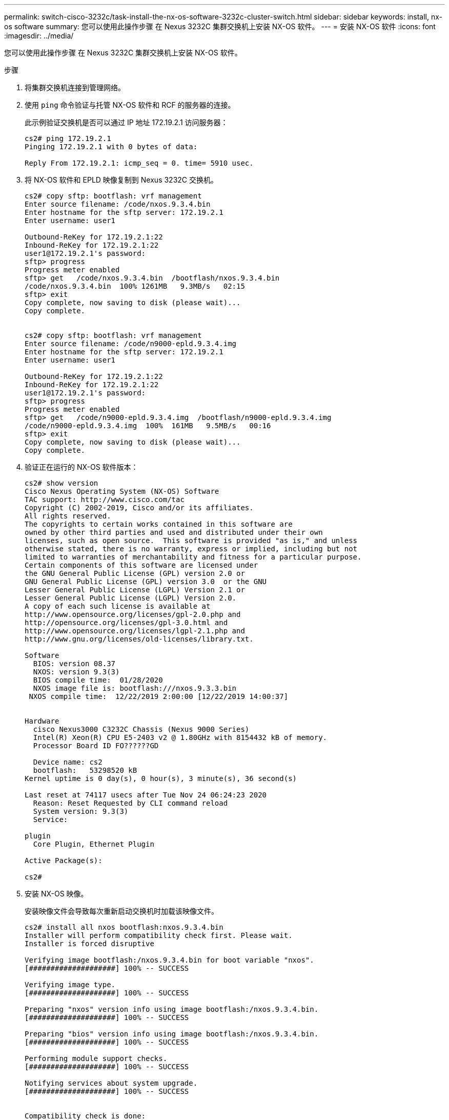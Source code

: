 ---
permalink: switch-cisco-3232c/task-install-the-nx-os-software-3232c-cluster-switch.html 
sidebar: sidebar 
keywords: install, nx-os software 
summary: 您可以使用此操作步骤 在 Nexus 3232C 集群交换机上安装 NX-OS 软件。 
---
= 安装 NX-OS 软件
:icons: font
:imagesdir: ../media/


[role="lead"]
您可以使用此操作步骤 在 Nexus 3232C 集群交换机上安装 NX-OS 软件。

.步骤
. 将集群交换机连接到管理网络。
. 使用 `ping` 命令验证与托管 NX-OS 软件和 RCF 的服务器的连接。
+
此示例验证交换机是否可以通过 IP 地址 172.19.2.1 访问服务器：

+
[listing]
----
cs2# ping 172.19.2.1
Pinging 172.19.2.1 with 0 bytes of data:

Reply From 172.19.2.1: icmp_seq = 0. time= 5910 usec.
----
. 将 NX-OS 软件和 EPLD 映像复制到 Nexus 3232C 交换机。
+
[listing]
----
cs2# copy sftp: bootflash: vrf management
Enter source filename: /code/nxos.9.3.4.bin
Enter hostname for the sftp server: 172.19.2.1
Enter username: user1

Outbound-ReKey for 172.19.2.1:22
Inbound-ReKey for 172.19.2.1:22
user1@172.19.2.1's password:
sftp> progress
Progress meter enabled
sftp> get   /code/nxos.9.3.4.bin  /bootflash/nxos.9.3.4.bin
/code/nxos.9.3.4.bin  100% 1261MB   9.3MB/s   02:15
sftp> exit
Copy complete, now saving to disk (please wait)...
Copy complete.


cs2# copy sftp: bootflash: vrf management
Enter source filename: /code/n9000-epld.9.3.4.img
Enter hostname for the sftp server: 172.19.2.1
Enter username: user1

Outbound-ReKey for 172.19.2.1:22
Inbound-ReKey for 172.19.2.1:22
user1@172.19.2.1's password:
sftp> progress
Progress meter enabled
sftp> get   /code/n9000-epld.9.3.4.img  /bootflash/n9000-epld.9.3.4.img
/code/n9000-epld.9.3.4.img  100%  161MB   9.5MB/s   00:16
sftp> exit
Copy complete, now saving to disk (please wait)...
Copy complete.
----
. 验证正在运行的 NX-OS 软件版本：
+
[listing]
----
cs2# show version
Cisco Nexus Operating System (NX-OS) Software
TAC support: http://www.cisco.com/tac
Copyright (C) 2002-2019, Cisco and/or its affiliates.
All rights reserved.
The copyrights to certain works contained in this software are
owned by other third parties and used and distributed under their own
licenses, such as open source.  This software is provided "as is," and unless
otherwise stated, there is no warranty, express or implied, including but not
limited to warranties of merchantability and fitness for a particular purpose.
Certain components of this software are licensed under
the GNU General Public License (GPL) version 2.0 or
GNU General Public License (GPL) version 3.0  or the GNU
Lesser General Public License (LGPL) Version 2.1 or
Lesser General Public License (LGPL) Version 2.0.
A copy of each such license is available at
http://www.opensource.org/licenses/gpl-2.0.php and
http://opensource.org/licenses/gpl-3.0.html and
http://www.opensource.org/licenses/lgpl-2.1.php and
http://www.gnu.org/licenses/old-licenses/library.txt.

Software
  BIOS: version 08.37
  NXOS: version 9.3(3)
  BIOS compile time:  01/28/2020
  NXOS image file is: bootflash:///nxos.9.3.3.bin
 NXOS compile time:  12/22/2019 2:00:00 [12/22/2019 14:00:37]


Hardware
  cisco Nexus3000 C3232C Chassis (Nexus 9000 Series)
  Intel(R) Xeon(R) CPU E5-2403 v2 @ 1.80GHz with 8154432 kB of memory.
  Processor Board ID FO??????GD

  Device name: cs2
  bootflash:   53298520 kB
Kernel uptime is 0 day(s), 0 hour(s), 3 minute(s), 36 second(s)

Last reset at 74117 usecs after Tue Nov 24 06:24:23 2020
  Reason: Reset Requested by CLI command reload
  System version: 9.3(3)
  Service:

plugin
  Core Plugin, Ethernet Plugin

Active Package(s):

cs2#
----
. 安装 NX-OS 映像。
+
安装映像文件会导致每次重新启动交换机时加载该映像文件。

+
[listing]
----
cs2# install all nxos bootflash:nxos.9.3.4.bin
Installer will perform compatibility check first. Please wait.
Installer is forced disruptive

Verifying image bootflash:/nxos.9.3.4.bin for boot variable "nxos".
[####################] 100% -- SUCCESS

Verifying image type.
[####################] 100% -- SUCCESS

Preparing "nxos" version info using image bootflash:/nxos.9.3.4.bin.
[####################] 100% -- SUCCESS

Preparing "bios" version info using image bootflash:/nxos.9.3.4.bin.
[####################] 100% -- SUCCESS

Performing module support checks.
[####################] 100% -- SUCCESS

Notifying services about system upgrade.
[####################] 100% -- SUCCESS


Compatibility check is done:
Module  bootable          Impact              Install-type  Reason
------- ----------------- ------------------- ------------- ------
     1     yes            disruptive          reset         default upgrade is not hitless


Images will be upgraded according to following table:
Module       Image       Running-Version(pri:alt)                New-Version          Upg-Required
------------ ----------- --------------------------------------- -------------------- ------------
     1       nxos        9.3(3)                                  9.3(4)               yes
     1       bios        v08.37(01/28/2020):v08.32(10/18/2016)   v08.37(01/28/2020)   no


Switch will be reloaded for disruptive upgrade.
Do you want to continue with the installation (y/n)?  [n] y

Install is in progress, please wait.

Performing runtime checks.
[####################] 100% -- SUCCESS

Setting boot variables.
[####################] 100% -- SUCCESS

Performing configuration copy.
[####################] 100% -- SUCCESS

Module 1: Refreshing compact flash and upgrading bios/loader/bootrom.
Warning: please do not remove or power off the module at this time.
[####################] 100% -- SUCCESS


Finishing the upgrade, switch will reboot in 10 seconds.
cs2#
----
. 在交换机重新启动后验证 NX-OS 软件的新版本： `show version`
+
[listing]
----
cs2# show version
Cisco Nexus Operating System (NX-OS) Software
TAC support: http://www.cisco.com/tac
Copyright (C) 2002-2020, Cisco and/or its affiliates.
All rights reserved.
The copyrights to certain works contained in this software are
owned by other third parties and used and distributed under their own
licenses, such as open source.  This software is provided "as is," and unless
otherwise stated, there is no warranty, express or implied, including but not
limited to warranties of merchantability and fitness for a particular purpose.
Certain components of this software are licensed under
the GNU General Public License (GPL) version 2.0 or
GNU General Public License (GPL) version 3.0  or the GNU
Lesser General Public License (LGPL) Version 2.1 or
Lesser General Public License (LGPL) Version 2.0.
A copy of each such license is available at
http://www.opensource.org/licenses/gpl-2.0.php and
http://opensource.org/licenses/gpl-3.0.html and
http://www.opensource.org/licenses/lgpl-2.1.php and
http://www.gnu.org/licenses/old-licenses/library.txt.

Software
  BIOS: version 08.37
  NXOS: version 9.3(4)
  BIOS compile time:  01/28/2020
  NXOS image file is: bootflash:///nxos.9.3.4.bin
  NXOS compile time:  4/28/2020 21:00:00 [04/29/2020 06:28:31]


Hardware
 cisco Nexus3000 C3232C Chassis (Nexus 9000 Series)
  Intel(R) Xeon(R) CPU E5-2403 v2 @ 1.80GHz with 8154432 kB of memory.
  Processor Board ID FO??????GD

  Device name: rtpnpi-mcc01-8200-ms-A1
  bootflash:   53298520 kB
Kernel uptime is 0 day(s), 0 hour(s), 3 minute(s), 14 second(s)

Last reset at 196755 usecs after Tue Nov 24 06:37:36 2020
  Reason: Reset due to upgrade
  System version: 9.3(3)
  Service:

plugin
  Core Plugin, Ethernet Plugin

Active Package(s):

cs2#
----
. 升级 EPLD 映像并重新启动交换机。
+
[listing]
----
cs2# show version module 1 epld

EPLD Device                     Version
---------------------------------------
MI   FPGA                       0x12
IO   FPGA                       0x11

cs2# install epld bootflash:n9000-epld.9.3.4.img module 1
Compatibility check:
Module        Type         Upgradable     Impact      Reason
------  -----------------  ----------    ----------   ------
     1         SUP          Yes           disruptive   Module Upgradable

Retrieving EPLD versions.... Please wait.
Images will be upgraded according to following table:
Module  Type   EPLD              Running-Version   New-Version  Upg-Required
------  ----  -------------      ---------------   -----------  ------------
     1   SUP   MI FPGA                   0x12        0x12            No
     1   SUP   IO FPGA                   0x11        0x12            Yes
The above modules require upgrade.
The switch will be reloaded at the end of the upgrade
Do you want to continue (y/n) ?  [n] y

Proceeding to upgrade Modules.

Starting Module 1 EPLD Upgrade

Module 1 : IO FPGA [Programming] : 100.00% (     64 of      64 sectors)
Module 1 EPLD upgrade is successful.
Module        Type  Upgrade-Result
------  ------------------  --------------
     1         SUP         Success

Module 1 EPLD upgrade is successful.
cs2#
----
. 交换机重新启动后，重新登录，升级 EPLD 黄金映像并重新启动交换机。
+
[listing]
----
cs2# install epld bootflash:n9000-epld.9.3.4.img module 1 golden
Digital signature verification is successful
Compatibility check:
Module        Type         Upgradable        Impact   Reason
------  -----------------  ----------    ----------   ------
     1            SUP           Yes       disruptive   Module Upgradable

Retrieving EPLD versions.... Please wait.
The above modules require upgrade.
The switch will be reloaded at the end of the upgrade
Do you want to continue (y/n) ?  [n] y

Proceeding to upgrade Modules.

 Starting Module 1 EPLD Upgrade

Module 1 : MI FPGA [Programming] : 100.00% (     64 of      64 sect
Module 1 : IO FPGA [Programming] : 100.00% (     64 of      64 sect
Module 1 EPLD upgrade is successful.
Module        Type  Upgrade-Result
------  ------------------  --------------
     1         SUP         Success

EPLDs upgraded.

Module 1 EPLD upgrade is successful.
cs2#
----
. 交换机重新启动后，登录以验证是否已成功加载新版本的 EPLD 。
+
[listing]
----
cs2# show version module 1 epld

EPLD Device                     Version
---------------------------------------
MI   FPGA                        0x12
IO   FPGA                        0x12
----

